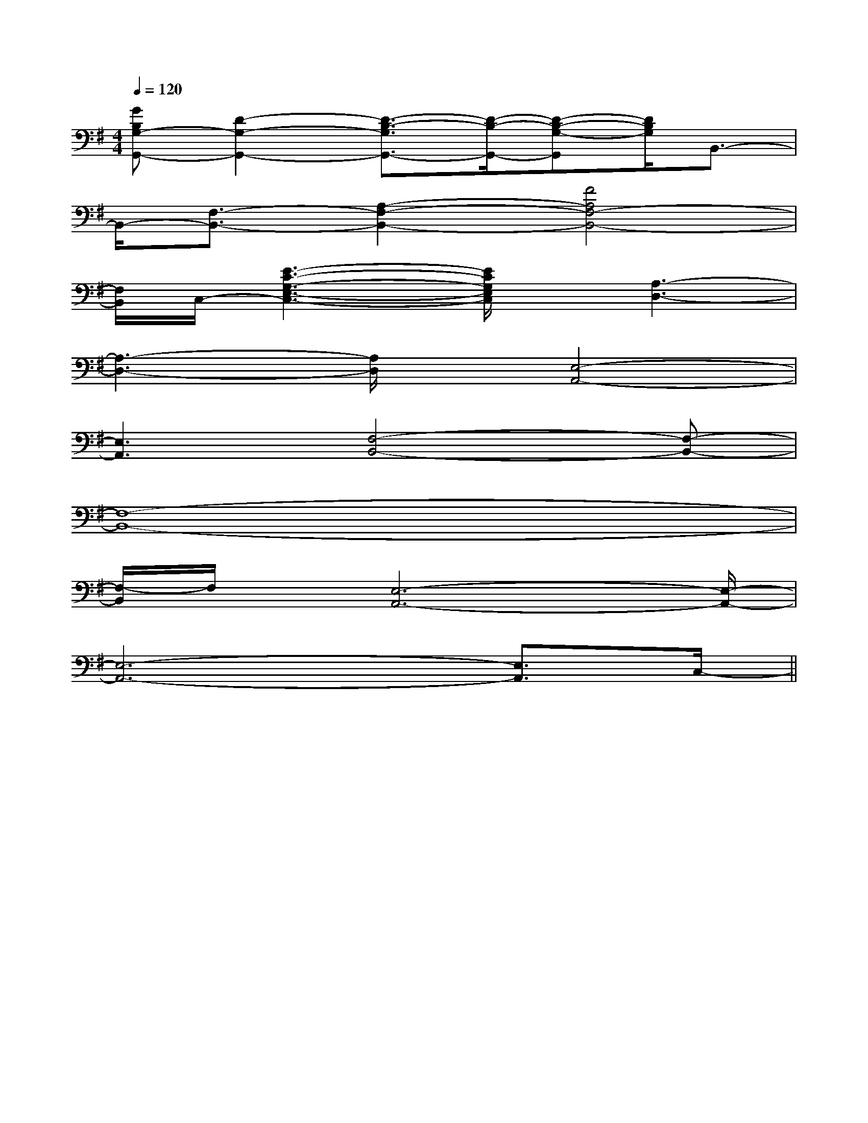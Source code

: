X:1
T:
M:4/4
L:1/8
Q:1/4=120
K:G
%1sharps
%%MIDI program 0
%%MIDI program 0
V:1
%%MIDI program 24
[GB,G,-G,,-][D2-G,2-G,,2-][D3/2-B,3/2-G,3/2G,,3/2-][D/2-B,/2-G,,/2-][D-B,-G,-G,,][D/2B,/2G,/2]B,,3/2-|
B,,/2-[F,3/2-B,,3/2-][A,2-F,2-B,,2-][F4A,4F,4-B,,4-]|
[F,/2B,,/2]C,/2-[E3-C3-G,3-E,3-C,3-][E/2C/2G,/2E,/2C,/2]x/2[A,3-D,3-]|
[A,3-D,3-][A,/2D,/2]x/2[E,4-A,,4-]|
[E,3A,,3][F,4-B,,4-][F,-B,,-]|
[F,8-B,,8-]|
[F,/2-B,,/2]F,/2x/2[E,6-A,,6-][E,/2-A,,/2-]|
[E,6-A,,6-][E,3/2A,,3/2]C,/2-||
|
|
|
|
|
|
|
|
|
|
|
|
|
|
[G/2E/2C/2G,/2][G/2E/2C/2G,/2][G/2E/2C/2G,/2][G/2E/2C/2G,/2][G/2E/2C/2G,/2][G/2E/2C/2G,/2][G/2E/2C/2G,/2][G/2E/2C/2G,/2][G/2E/2C/2G,/2][G/2E/2C/2G,/2][G/2E/2C/2G,/2][G/2E/2C/2G,/2][G/2E/2C/2G,/2][G/2E/2C/2G,/2][G/2E/2C/2G,/2]6-F,6-]6-F,6-]6-F,6-]6-F,6-]6-F,6-]6-F,6-]6-F,6-]6-F,6-]6-F,6-]6-F,6-]6-F,6-]6-F,6-]6-F,6-]6-F,6-]6-F,6-]=g/2]=g/2]=g/2]=g/2]=g/2]=g/2]=g/2]=g/2]=g/2]=g/2]=g/2]=g/2]=g/2]=g/2]BxBxBxBxBxBxBxBxBxBxBxBxBxBxBxB,,3/2x/2B,,3/2x/2B,,3/2x/2B,,3/2x/2B,,3/2x/2B,,3/2x/2B,,3/2x/2B,,3/2x/2B,,3/2x/2B,,3/2x/2B,,3/2x/2B,,3/2x/2B,,3/2x/2B,,3/2x/2B,,3/2x/2c/2c/2c/2c/2c/2c/2c/2c/2c/2c/2c/2c/2c/2c/2c/2c/2c/2c/2c/2c/2c/2c/2c/2c/2c/2c/2c/2c/2c/2c/2c/2c/2c/2c/2c/2c/2c/2c/2c/2c/2c/2c/2c/2c/2c/2c/2c/2c/2c/2c/2c/2c/2c/2c/2c/2c/2c/2c/2c/2c/2[c/2-E/2C/2G,/2][c/2-E/2C/2G,/2][c/2-E/2C/2G,/2][c/2-E/2C/2G,/2][c/2-E/2C/2G,/2][c/2-E/2C/2G,/2][c/2-E/2C/2G,/2][c/2-E/2C/2G,/2][c/2-E/2C/2G,/2][c/2-E/2C/2G,/2][c/2-E/2C/2G,/2][c/2-E/2C/2G,/2][c/2-E/2C/2G,/2][c/2-E/2C/2G,/2][c/2-E/2C/2G,/2][B/2F/2D/2B,,/2-][B/2F/2D/2B,,/2-][B/2F/2D/2B,,/2-][B/2F/2D/2B,,/2-][B/2F/2D/2B,,/2-][B/2F/2D/2B,,/2-][B/2F/2D/2B,,/2-][B/2F/2D/2B,,/2-][B/2F/2D/2B,,/2-][B/2F/2D/2B,,/2-][B/2F/2D/2B,,/2-][B/2F/2D/2B,,/2-][B/2F/2D/2B,,/2-][B/2F/2D/2B,,/2-][B/2F/2D/2B,,/2-][G/2-F/2-C/2-[G/2-F/2-C/2-[G/2-F/2-C/2-[G/2-F/2-C/2-[G/2-F/2-C/2-[G/2-F/2-C/2-[G/2-F/2-C/2-[G/2-F/2-C/2-[G/2-F/2-C/2-[G/2-F/2-C/2-[G/2-F/2-C/2-[G/2-F/2-C/2-[G/2-F/2-C/2-[G/2-F/2-C/2-[G/2-F/2-C/2-[F/2E,,/2][F/2E,,/2][F/2E,,/2][F/2E,,/2][F/2E,,/2][F/2E,,/2][F/2E,,/2][F/2E,,/2][F/2E,,/2][F/2E,,/2][F/2E,,/2][F/2E,,/2][F/2E,,/2][F/2E,,/2][F/2E,,/2]8-D,8-G,,8-]8-D,8-G,,8-]8-D,8-G,,8-]8-D,8-G,,8-]8-D,8-G,,8-]8-D,8-G,,8-]8-D,8-G,,8-]8-D,8-G,,8-]8-D,8-G,,8-]8-D,8-G,,8-]8-D,8-G,,8-]8-D,8-G,,8-]8-D,8-G,,8-]8-D,8-G,,8-]8-D,8-G,,8-]A,/2x/2A,/2A,/2x/2A,/2A,/2x/2A,/2A,/2x/2A,/2A,/2x/2A,/2A,/2x/2A,/2A,/2x/2A,/2A,/2x/2A,/2A,/2x/2A,/2A,/2x/2A,/2A,/2x/2A,/2A,/2x/2A,/2A,/2x/2A,/2A,/2x/2A,/2A,/2x/2A,/2[^FC[^FC[^FC[^FC[^FC[^FC[^FC[^FC[^FC[^FC[^FC[^FC[^FC[^FC[^FC[D/2-B,/2-F,/2-B,,,/2][D/2-B,/2-F,/2-B,,,/2][D/2-B,/2-F,/2-B,,,/2][D/2-B,/2-F,/2-B,,,/2][D/2-B,/2-F,/2-B,,,/2][D/2-B,/2-F,/2-B,,,/2][D/2-B,/2-F,/2-B,,,/2][D/2-B,/2-F,/2-B,,,/2][D/2-B,/2-F,/2-B,,,/2][D/2-B,/2-F,/2-B,,,/2][D/2-B,/2-F,/2-B,,,/2][D/2-B,/2-F,/2-B,,,/2][D/2-B,/2-F,/2-B,,,/2][D/2-B,/2-F,/2-B,,,/2][D/2-B,/2-F,/2-B,,,/2][BA][BA][BA][BA][BA][BA][BA][BA][BA][BA][BA][BA][BA][BA][BA][E2C2A,2F,2][E2C2A,2F,2][E2C2A,2F,2][E2C2A,2F,2][E2C2A,2F,2][E2C2A,2F,2][E2C2A,2F,2][E2C2A,2F,2][E2C2A,2F,2][E2C2A,2F,2]A,/2E,/2A,,/2-]A,/2E,/2A,,/2-]A,/2E,/2A,,/2-]A,/2E,/2A,,/2-]A,/2E,/2A,,/2-]A,/2E,/2A,,/2-]A,/2E,/2A,,/2-]A,/2E,/2A,,/2-]A,/2E,/2A,,/2-]A,/2E,/2A,,/2-]A,/2E,/2A,,/2-]A,/2E,/2A,,/2-]A,/2E,/2A,,/2-]